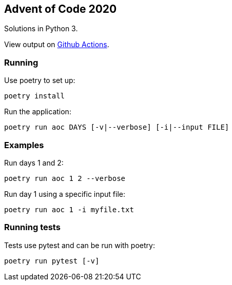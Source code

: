 == Advent of Code 2020
Solutions in Python 3.

View output on
https://github.com/dainnilsson/adventofcode-2020/actions[Github Actions].


=== Running
Use poetry to set up:

  poetry install

Run the application:

  poetry run aoc DAYS [-v|--verbose] [-i|--input FILE]


=== Examples
Run days 1 and 2:

  poetry run aoc 1 2 --verbose

Run day 1 using a specific input file:

  poetry run aoc 1 -i myfile.txt


=== Running tests
Tests use pytest and can be run with poetry:

  poetry run pytest [-v]
